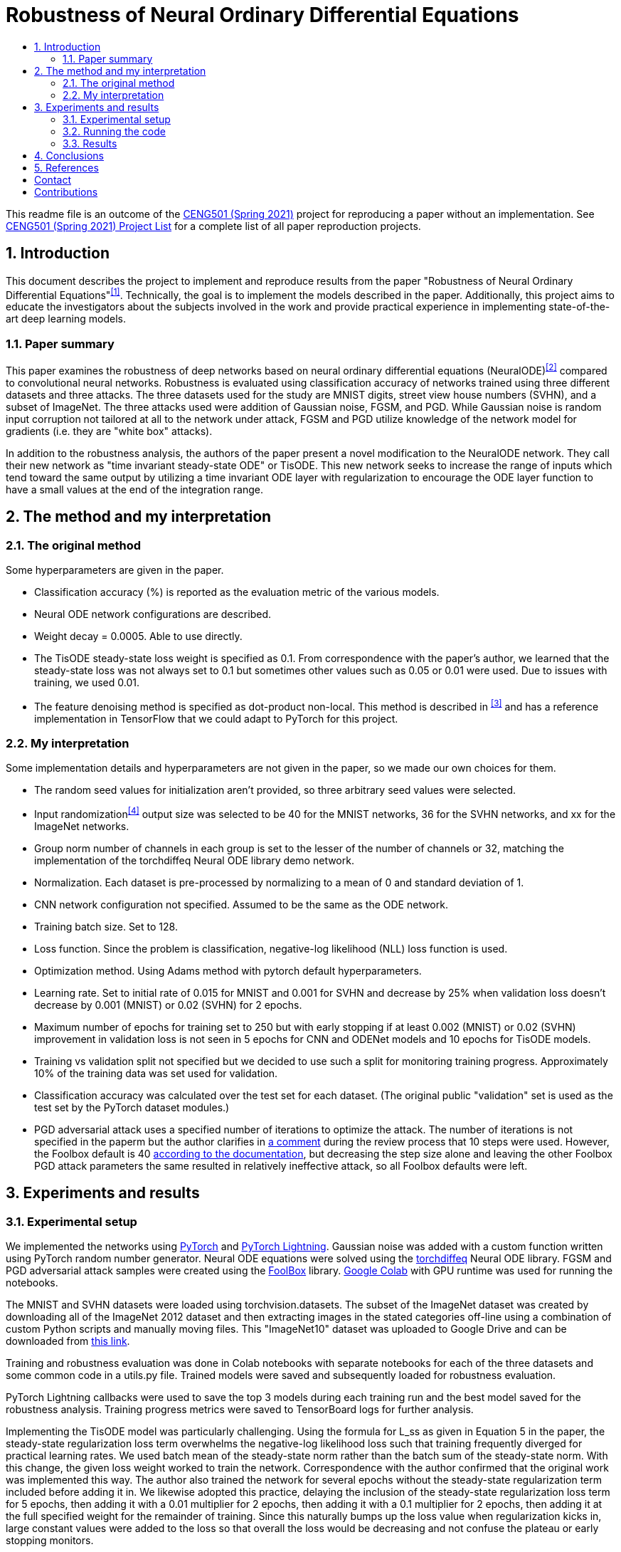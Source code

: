 :toc: macro
:toc-title:
:toclevels: 99

= Robustness of Neural Ordinary Differential Equations

toc::[]

This readme file is an outcome of the http://kovan.ceng.metu.edu.tr/~sinan/DL/[CENG501 (Spring 2021)] project for reproducing a paper without an implementation. See https://github.com/sinankalkan/CENG501-Spring2021[CENG501 (Spring 2021) Project List] for a complete list of all paper reproduction projects.


== 1. Introduction

This document describes the project to implement and reproduce results from the paper "Robustness of Neural Ordinary Differential Equations"^<<1>>^. Technically, the goal is to implement the models described in the paper. Additionally, this project aims to educate the investigators about the subjects involved in the work and provide practical experience in implementing state-of-the-art deep learning models.


=== 1.1. Paper summary 

This paper examines the robustness of deep networks based on neural ordinary differential equations (NeuralODE)^<<2>>^ compared to convolutional neural networks. Robustness is evaluated using classification accuracy of networks trained using three different datasets and three attacks. The three datasets used for the study are MNIST digits, street view house numbers (SVHN), and a subset of ImageNet. The three attacks used were addition of Gaussian noise, FGSM, and PGD. While Gaussian noise is random input corruption not tailored at all to the network under attack, FGSM and PGD utilize knowledge of the network model for gradients (i.e. they are "white box" attacks).

In addition to the robustness analysis, the authors of the paper present a novel modification to the NeuralODE network. They call their new network as "time invariant steady-state ODE" or TisODE. This new network seeks to increase the range of inputs which tend toward the same output by utilizing a time invariant ODE layer with regularization to encourage the ODE layer function to have a small values at the end of the integration range.

== 2. The method and my interpretation

=== 2.1. The original method

Some hyperparameters are given in the paper.

- Classification accuracy (%) is reported as the evaluation metric of the various models.
- Neural ODE network configurations are described.
- Weight decay = 0.0005. Able to use directly.
- The TisODE steady-state loss weight is specified as 0.1. From correspondence with the paper's author, we learned that the steady-state loss was not always set to 0.1 but sometimes other values such as 0.05 or 0.01 were used. Due to issues with training, we used 0.01.
- The feature denoising method is specified as dot-product non-local. This method is described in ^<<3>>^ and has a reference implementation in TensorFlow that we could adapt to PyTorch for this project.

=== 2.2. My interpretation

Some implementation details and hyperparameters are not given in the paper, so we made our own choices for them.

- The random seed values for initialization aren't provided, so three arbitrary seed values were selected.
- Input randomization^<<4>>^ output size was selected to be 40 for the MNIST networks, 36 for the SVHN networks, and xx for the ImageNet networks.
- Group norm number of channels in each group is set to the lesser of the number of channels or 32, matching the implementation of the torchdiffeq Neural ODE library demo network.
- Normalization. Each dataset is pre-processed by normalizing to a mean of 0 and standard deviation of 1.
- CNN network configuration not specified. Assumed to be the same as the ODE network.
- Training batch size. Set to 128.
- Loss function. Since the problem is classification, negative-log likelihood (NLL) loss function is used.
- Optimization method. Using Adams method with pytorch default hyperparameters.
- Learning rate. Set to initial rate of 0.015 for MNIST and 0.001 for SVHN and decrease by 25% when validation loss doesn't decrease by 0.001 (MNIST) or 0.02 (SVHN) for 2 epochs.
- Maximum number of epochs for training set to 250 but with early stopping if at least 0.002 (MNIST) or 0.02 (SVHN) improvement in validation loss is not seen in 5 epochs for CNN and ODENet models and 10 epochs for TisODE models.
- Training vs validation split not specified but we decided to use such a split for monitoring training progress. Approximately 10% of the training data was set used for validation.
- Classification accuracy was calculated over the test set for each dataset. (The original public "validation" set is used as the test set by the PyTorch dataset modules.)
- PGD adversarial attack uses a specified number of iterations to optimize the attack. The number of iterations is not specified in the paperm but the author clarifies in https://openreview.net/forum?id=B1e9Y2NYvS&noteId=r1xirtM4tB[a comment] during the review process that 10 steps were used. However, the Foolbox default is 40 https://foolbox.readthedocs.io/en/stable/modules/attacks.html#foolbox.attacks.LinfProjectedGradientDescentAttack[according to the documentation], but decreasing the step size alone and leaving the other Foolbox PGD attack parameters the same resulted in relatively ineffective attack, so all Foolbox defaults were left.


== 3. Experiments and results


=== 3.1. Experimental setup

We implemented the networks using https://pytorch.org/[PyTorch] and https://www.pytorchlightning.ai/[PyTorch Lightning]. Gaussian noise was added with a custom function written using PyTorch random number generator. Neural ODE equations were solved using the https://github.com/rtqichen/torchdiffeq[torchdiffeq] Neural ODE library. FGSM and PGD adversarial attack samples were created using the https://github.com/bethgelab/foolbox[FoolBox] library. https://colab.research.google.com/[Google Colab] with GPU runtime was used for running the notebooks.

The MNIST and SVHN datasets were loaded using torchvision.datasets. The subset of the ImageNet dataset was created by downloading all of the ImageNet 2012 dataset and then extracting images in the stated categories off-line using a combination of custom Python scripts and manually moving files. This "ImageNet10" dataset was uploaded to Google Drive and can be downloaded from https://drive.google.com/drive/folders/16x-aUfBRtH6BD-fbJB-DqTRtl6S2X-MW?usp=sharing[this link].

Training and robustness evaluation was done in Colab notebooks with separate notebooks for each of the three datasets and some common code in a utils.py file. Trained models were saved and subsequently loaded for robustness evaluation.

PyTorch Lightning callbacks were used to save the top 3 models during each training run and the best model saved for the robustness analysis. Training progress metrics were saved to TensorBoard logs for further analysis.

Implementing the TisODE model was particularly challenging. Using the formula for L_ss as given in Equation 5 in the paper, the steady-state regularization loss term overwhelms the negative-log likelihood loss such that training frequently diverged for practical learning rates. We used batch mean of the steady-state norm rather than the batch sum of the steady-state norm. With this change, the given loss weight worked to train the network. Correspondence with the author confirmed that the original work was implemented this way. The author also trained the network for several epochs without the steady-state regularization term included before adding it in. We likewise adopted this practice, delaying the inclusion of the steady-state regularization loss term for 5 epochs, then adding it with a 0.01 multiplier for 2 epochs, then adding it with a 0.1 multiplier for 2 epochs, then adding it at the full specified weight for the remainder of training. Since this naturally bumps up the loss value when regularization kicks in, large constant values were added to the loss so that overall the loss would be decreasing and not confuse the plateau or early stopping monitors.

=== 3.2. Running the code

The notebooks are written for running on Google Colab and mounting data on Google Drive. The notebooks and `utils.py` are expected to be on the Google Drive under `Colab Notebooks/CEng501 Project/`. Other platforms can be used be modifying the drive mounting code accordingly. Persistent data is stored under the MNIST, SVHN, and ImageNet directories. The MNIST and SVHN datasets will be downloaded automatically. The custom ImageNet10 dataset can be downloaded from Google Drive using https://drive.google.com/drive/folders/16x-aUfBRtH6BD-fbJB-DqTRtl6S2X-MW?usp=sharing[this link]. The Imagenet10 train and val directories are expected to be available under `ImageNet/ImageNet/` relative to the notebook.

All dependencies are available within the current runtime available for Google Colab except for packages that are installed by pip commands in the shell in the notebook.

There are three code notebooks--one for each dataset--and a shared project library `utils.py` that comprise the code of this projct. Each notebook can be run using "Run All", but the run time may be excessive to complete it all in one run. To accomodate training the models over the course of multiple sessions, in the Setup section at the top of each notebook, there is a cell named `models_to_train` that defines a set of which models are to be trained.

=== 3.3. Results

The MNIST and SVHN datasets each have 4 CNN models, 2 ODENet models, and 3 TisODE models, each trained with three different seeds for a total of 27 models for each dataset to train. Even with plateau-based learning rate scheduling and early stopping, using Google Colab high-memory GPU instances, for each random number seed, the CNN models take 3-6 minutes to train, ODENet models take about 10 minutes to train, and the TisODE models take about 15-30 minutes to train. Total training time for the final MNIST and SVHN models on Google Colab is estimated to have been approximately 13 hours. The TensorBoard logs and best models of the final training runs are available in this repository. The testing routine also took significant time to run. Specifically, the PDG adversarial attack tests take approximately 50% of the time that it took to train the models.

Below is the adjusted learning rate and loss curve from TensorBoard for one training run, presented as an example. This training run is for the CNN Net model with seed value of 23, trained with the augmented data set (started at 2021/07/14 at 10:15:25 UTC).

.Example Learning Rate Curve
image::figs/learning_rate (CNN Net).png[Example Learning Rate Curve]

.Example Training Loss Curve
image::figs/train_loss (CNN Net).png[Example Training Loss Curve]

Results from the original paper are presented alongside the results obtained from our implementation. For ease of comparison, the results are are interleaved so that results from our implementation immediately follow results from the original paper.

.Models trained with non-perturbed images
|===
|      3+| Gaussian noise     3+| Adversarial attack

|*MNIST*       | *σ = 50* | *σ = 75* | *σ = 100* | *FGSM-0.15* | *FGSM-0.3* | *FGSM-0.5*
|CNN (paper) | 98.1±0.7 | 85.1±4.3 | 56.4±5.6 | 63.4±2.3 | 24.0±8.9 | 8.3±3.2
|CNN (ours)  | 98.5±0.0 | 94.5±1.1 | 77.8±4.2 | 67.7±3.7 | 27.7±3.6 | 9.9±2.0
|ODENet (paper) | 98.7±0.6 | 90.6±5.4 | 73.2±8.6 | 83.5±0.9 | 42.1±2.4 | 14.3±2.1
|ODENet (ours)  | 98.9±0.1 | 96.5±0.8 | 87.4±4.8 | 84.6±1.5 | 49.6±3.0 | 18.5±1.2
|*SVHN*       | *σ = 15* | *σ = 25* | *σ = 35* | *FGSM-3/255* | *FGSM-5/255* | *FGSM-8/255*
|CNN (paper) | 90.0±1.2 | 76.3±2.7 | 60.9±3.9 | 29.2±2.9 | 13.7±1.9 | 5.4±1.5
|CNN (ours)  | 87.4±0.4 | 75.2±1.0 | 61.8±1.4 | 35.2±0.7 | 18.0±0.3 | 7.7±0.3
|ODENet (paper) | 95.7±0.7 | 88.1±1.5 | 78.2±2.1 | 58.2±2.3 | 43.0±1.3 | 30.9±1.4
|ODENet (ours)  | 90.8±0.7 | 82.7±1.6 | 72.1±2.2 | 62.8±0.9 | 46.2±0.5 | 31.0±0.6
//|*ImgNet10*       | *σ = 10* | *σ = 15* | *σ = 25* | *FGSM-5/255* | *FGSM-8/255* | *FGSM-16/255*
//|CNN (paper) | 80.1±1.8 | 63.3±2.0 | 40.8±2.7 | 28.5±0.5 | 18.1±0.7 | 9.4±1.2
//|CNN (ours)  | xx±xx | xx±xx | xx±xx | xx±xx | xx±xx | xx±xx
//|ODENet (paper) | 81.9±2.0 | 67.5±2.0 | 48.7±2.6 | 36.2±1.0 | 27.2±1.1 | 14.4±1.7
//|ODENet (ours)  | xx±xx | xx±xx | xx±xx | xx±xx | xx±xx | xx±xx
|===

.Models trained with original images along with perturbed images
|===
|      | Gaussian noise     4+| Adversarial attack

|*MNIST*       | *σ = 100* | *FGSM-0.3* | *FGSM-0.5* | *PGD-0.2* | *PGD-0.3*
|CNN (paper) | 98.7±0.1 | 54.2±1.1 | 15.8±1.3 | 32.9±3.7 | 0.0±0.0
|CNN (ours)  | 97.9±0.4 | 52.4±2.7 | 16.5±2.2 | 43.3±1.1 | 0.6±0.3
|ODENet (paper) | 99.4±0.1 | 71.5±1.1 | 19.9±1.2 | 64.7±1.8 | 13.0±0.2
|ODENet (ours)  | 98.4±0.1 | 69.3±2.4 | 28.4±1.2 | 72.8±0.5 | 20.2±0.6
|TisODE (paper) | 99.6±0.0 | 75.7±1.4 | 26.5±3.8 | 67.4±1.5 | 13.2±1.0
|TisODE (ours)  | 77.5±19.9 | 35.3±24.8 | 14.7±7.1 | 36.2±35.2 | 7.3±9.6
|*SVHN*       | *σ = 35* | *FGSM-5/255* | *FGSM-8/255* | *PGD-3/255* | *PGD-5/255*
|CNN (paper) | 90.6±0.2 | 25.3±0.6 | 12.3±0.7 | 32.4±0.4 | 14.0±0.5
|CNN (ours)  | 85.5±0.3 | 32.4±0.8 | 16.7±0.8 | 48.1±0.1 | 24.5±0.3
|ODENet (paper) | 95.1±0.1 | 49.4±1.0 | 34.7±0.5 | 50.9±1.3 | 27.2±1.4
|ODENet (ours)  | 86.0±1.7 | 53.4±4.0 | 36.7±4.0 | 67.9±3.6 | 47.5±4.2
|TisODE (paper) | 94.9±0.1 | 51.6±1.2 | 38.2±1.9 | 52.0±0.9 | 28.2±0.3
|TisODE (ours)  | 66.4±5.4 | 38.2±5.3 | 24.6±4.1 | 51.7±5.7 | 34.8±5.2
//|*ImgNet10*       | *σ = 25* | *FGSM-5/255* | *FGSM-8/255* | *PGD-3/255* | *PGD-5/255*
//|CNN (paper) | 92.6±0.6 | 40.9±1.8 | 26.7±1.7 | 28.6±1.5 | 11.2±1.2
//|CNN (ours)  | xx±xx | xx±xx | xx±xx | xx±xx | xx±xx
//|ODENet (paper) | 92.6±0.5 | 42.0±0.4 | 29.0±1.0 | 29.8±0.4 | 12.3±0.6
//|ODENet (ours)  | xx±xx | xx±xx | xx±xx | xx±xx | xx±xx
//|TisODE (paper) | 92.8±0.4 | 44.3±0.7 | 31.4±1.1 | 31.1±1.2 | 14.5±1.1
//|TisODE (ours)  | xx±xx | xx±xx | xx±xx | xx±xx | xx±xx

|===


.Models with drop-in robustness improvement techniques
|===
|      | Gaussian noise     4+| Adversarial attack

|*MNIST*       | *σ = 100* | *FGSM-0.3* | *FGSM-0.5* | *PGD-0.2* | *PGD-0.3*
|CNN (paper) | 98.7±0.1 | 54.2±1.1 | 15.8±1.3 | 32.9±3.7 | 0.0±0.0
|CNN (ours)  | 97.9±0.4 | 52.4±2.7 | 16.5±2.2 | 43.3±1.1 | 0.6±0.3
|CNN-FDn (paper) | 99.0±0.1 | 74.0±4.1 | 32.6±5.3 | 58.9±4.0 | 8.2±2.6
|CNN-FDn (ours)  | 98.1±0.1 | 60.6±5.2 | 23.8±4.7 | 49.0±7.4 | 4.1±1.4
|TisODE-FDn (paper) | 99.4±0.0 | 80.6±2.3 | 40.4±5.7 | 72.6±2.4 | 28.2±3.6
|TisODE-FDn (ours)  | 87.0±6.0 | 26.9±19.5 | 12.5±7.9 | 23.6±23.8 | 2.5±3.2
|CNN-IRd (paper) | 95.3±0.9 | 78.1±2.2 | 36.7±2.1 | 79.6±1.9 | 55.5±2.9
|CNN-IRd (ours)  | 97.5±0.2 | 53.5±5.9 | 13.5±3.4 | 58.1±5.3 | 3.8±1.7
|TisODE-IRd (paper) | 97.6±0.1 | 86.8±2.3 | 49.1±0.2 | 88.8±0.9 | 66.0±0.9
|TisODE-IRd (ours)  | 57.6±9.7 | 6.2±4.3 | 4.3±2.3 | 2.5±3.8 | 0.1±0.2
|*SVHN*       | *σ = 35* | *FGSM-5/255* | *FGSM-8/255* | *PGD-3/255* | *PGD-5/255*
|CNN (paper) | 90.6±0.2 | 25.3±0.6 | 12.3±0.7 | 32.4±0.4 | 14.0±0.5
|CNN (ours)  | 85.5±0.3 | 32.4±0.8 | 16.7±0.8 | 48.1±0.1 | 24.5±0.3
|CNN-FDn (paper) | 92.4±0.1 | 43.8±1.4 | 31.5±3.0 | 40.0±2.6 | 19.6±3.4
|CNN-FDn (ours)  | 85.7±1.4 | 39.4±0.4 | 24.5±0.7 | 49.9±2.3 | 27.1±2.2
|TisODE-FDn (paper) | 95.2±0.1 | 57.8±1.7 | 48.2±2.0 | 53.4±2.9 | 32.3±1.0
|TisODE-FDn (ours)  | 66.7±1.1 | 39.3±0.2 | 26.5±0.6 | 51.7±0.7 | 34.5±0.7
|CNN-IRd (paper) | 84.9±1.2 | 65.8±0.4 | 54.7±1.2 | 74.0±0.5 | 64.5±0.8
|CNN-IRd (ours)  | 83.4±2.1 | 39.1±2.3 | 22.1±1.9 | 56.9±1.4 | 32.6±1.5
|TisODE-IRd (paper) | 91.7±0.5 | 74.4±1.2 | 61.9±1.8 | 81.6±0.8 | 71.0±0.5
|TisODE-IRd (ours)  | 52.2±10.8 | 31.2±5.9 | 20.1±4.1 | 42.5±7.6 | 29.0±4.9
|===

== 4. Conclusions

The results show some cases where our results were similar to the published results, but there are also many cases where the results are quite different. These differences could be due to various factors including

- assumptions made to fill in information not provided in the original paper that actually don't match the original author's implementation
- implementation errors on our part
- random variances due to using different seeds

Our implementation of feature denoising and input randomization do not seem to improve robustness very significantly compared to models without it. This leads us to wonder whether the implementations are correct.

Apart from the correctness of the output of our implementation, as an educational exercise, we were able to implement a deep learning project including adversarial attacks and neural ODE blocks. We learned to customize the training loop using PyTorch Lightning. We went through many iterations of (very time consuming!) troubleshooting in the implementation phase. In some cases, it was remarkable how well the network was able to learn even when coding errors caused it to be wrongly configured.

The TisODE model proved to be very difficult to train due to the steady-state regularization term and long training times. Sometimes with a too low value for the learning rate, the Adam optimizer would diverge with steadily increasing loss values. Without "tricks" like the delayed inclusion of the regularization term, the model could not exceed very poor test accuracies. Even with delayed inclusion of steady-state regularization, the model often stayed "stuck" at relatively poor accuracies due to the regularization. It seemed to be more sensitive to the initial seed value and training hyperparameters than other models. One possible explanation is that the regularization term is trying to drive the output of the ODE function toward zero where the output matches a classified image. However, if the output is zero everywhere, then this layer is not doing anything to help with classification.

With the caveat that our implementation of the TisODE model may not be correct, our results did not confirm the usefulness of this model. It was difficult to train and had poor accuracy on unmodified input images and no significant improvement for adversarial attacks. In this regard, we were not able to confirm one of the original authors' main contributions presented in their paper.

With regard to the original paper's conclusion that Neural ODE networks have improved robustness compared to CNNs, while our results do not closely match the original paper's in all cases, the output that we obtained seems to confirm the robustness improvement of using Neural ODEs rather than CNNs.

== 5. References

[#1]
^[1]^ Hanshu Yan, Jiawei Du, Vincent Tan, Jiashi Feng. On Robustness of Neural Ordinary Differential Equations. International Conference on Learning Representations, 2020. https://openreview.net/forum?id=B1e9Y2NYvS[(online)]

[#2]
^[2]^ Tian Qi Chen, Yulia Rubanova, Jesse Bettencourt, and David K Duvenaud. Neural ordinary differential equations. In Advances in Neural Information Processing Systems, pp. 6571–6583, 2018. https://papers.nips.cc/paper/7892-neural-ordinary-differential-equations[(online)]

[#3]
^[3]^ Cihang Xie, Yuxin Wu, Laurens van der Maaten, Alan L Yuille, and Kaiming He. Feature denoising for improving adversarial robustness. In Proceedings of the IEEE Conference on Computer Vision and Pattern Recognition, pp. 501–509, 2019. https://arxiv.org/abs/1812.03411[(online)]

[#4]
^[4]^ Cihang Xie, Jianyu Wang, Zhishuai Zhang, Zhou Ren, and Alan Yuille. Mitigating adversarial effects through randomization. International Conference on Learning Representations, 2018. https://arxiv.org/abs/1711.01991[(online)]


== Contact

https://github.com/pdb5627/[Paul Brown]

https://github.com/SABDULLAHJ/[Syed Abdullah Jelani]

== Contributions

Paul

- Set up initial notebooks on Google Colab
- Download ImageNet 2012 dataset and extract relevant image classes to directories
- Code MNIST & SVHN models and training loop using PyTorch Lightning
- Code testing loop and integrate Foolbox adversarial attack
- Create GitHub repo and begin drafting report (later moved to Sinan Hoca's repo)
- Adjust hyperparameters for MNIST & SVHN models, train models, and copy results into output report

Abdullah

- Code parameterized additive Gaussian noise image transform

